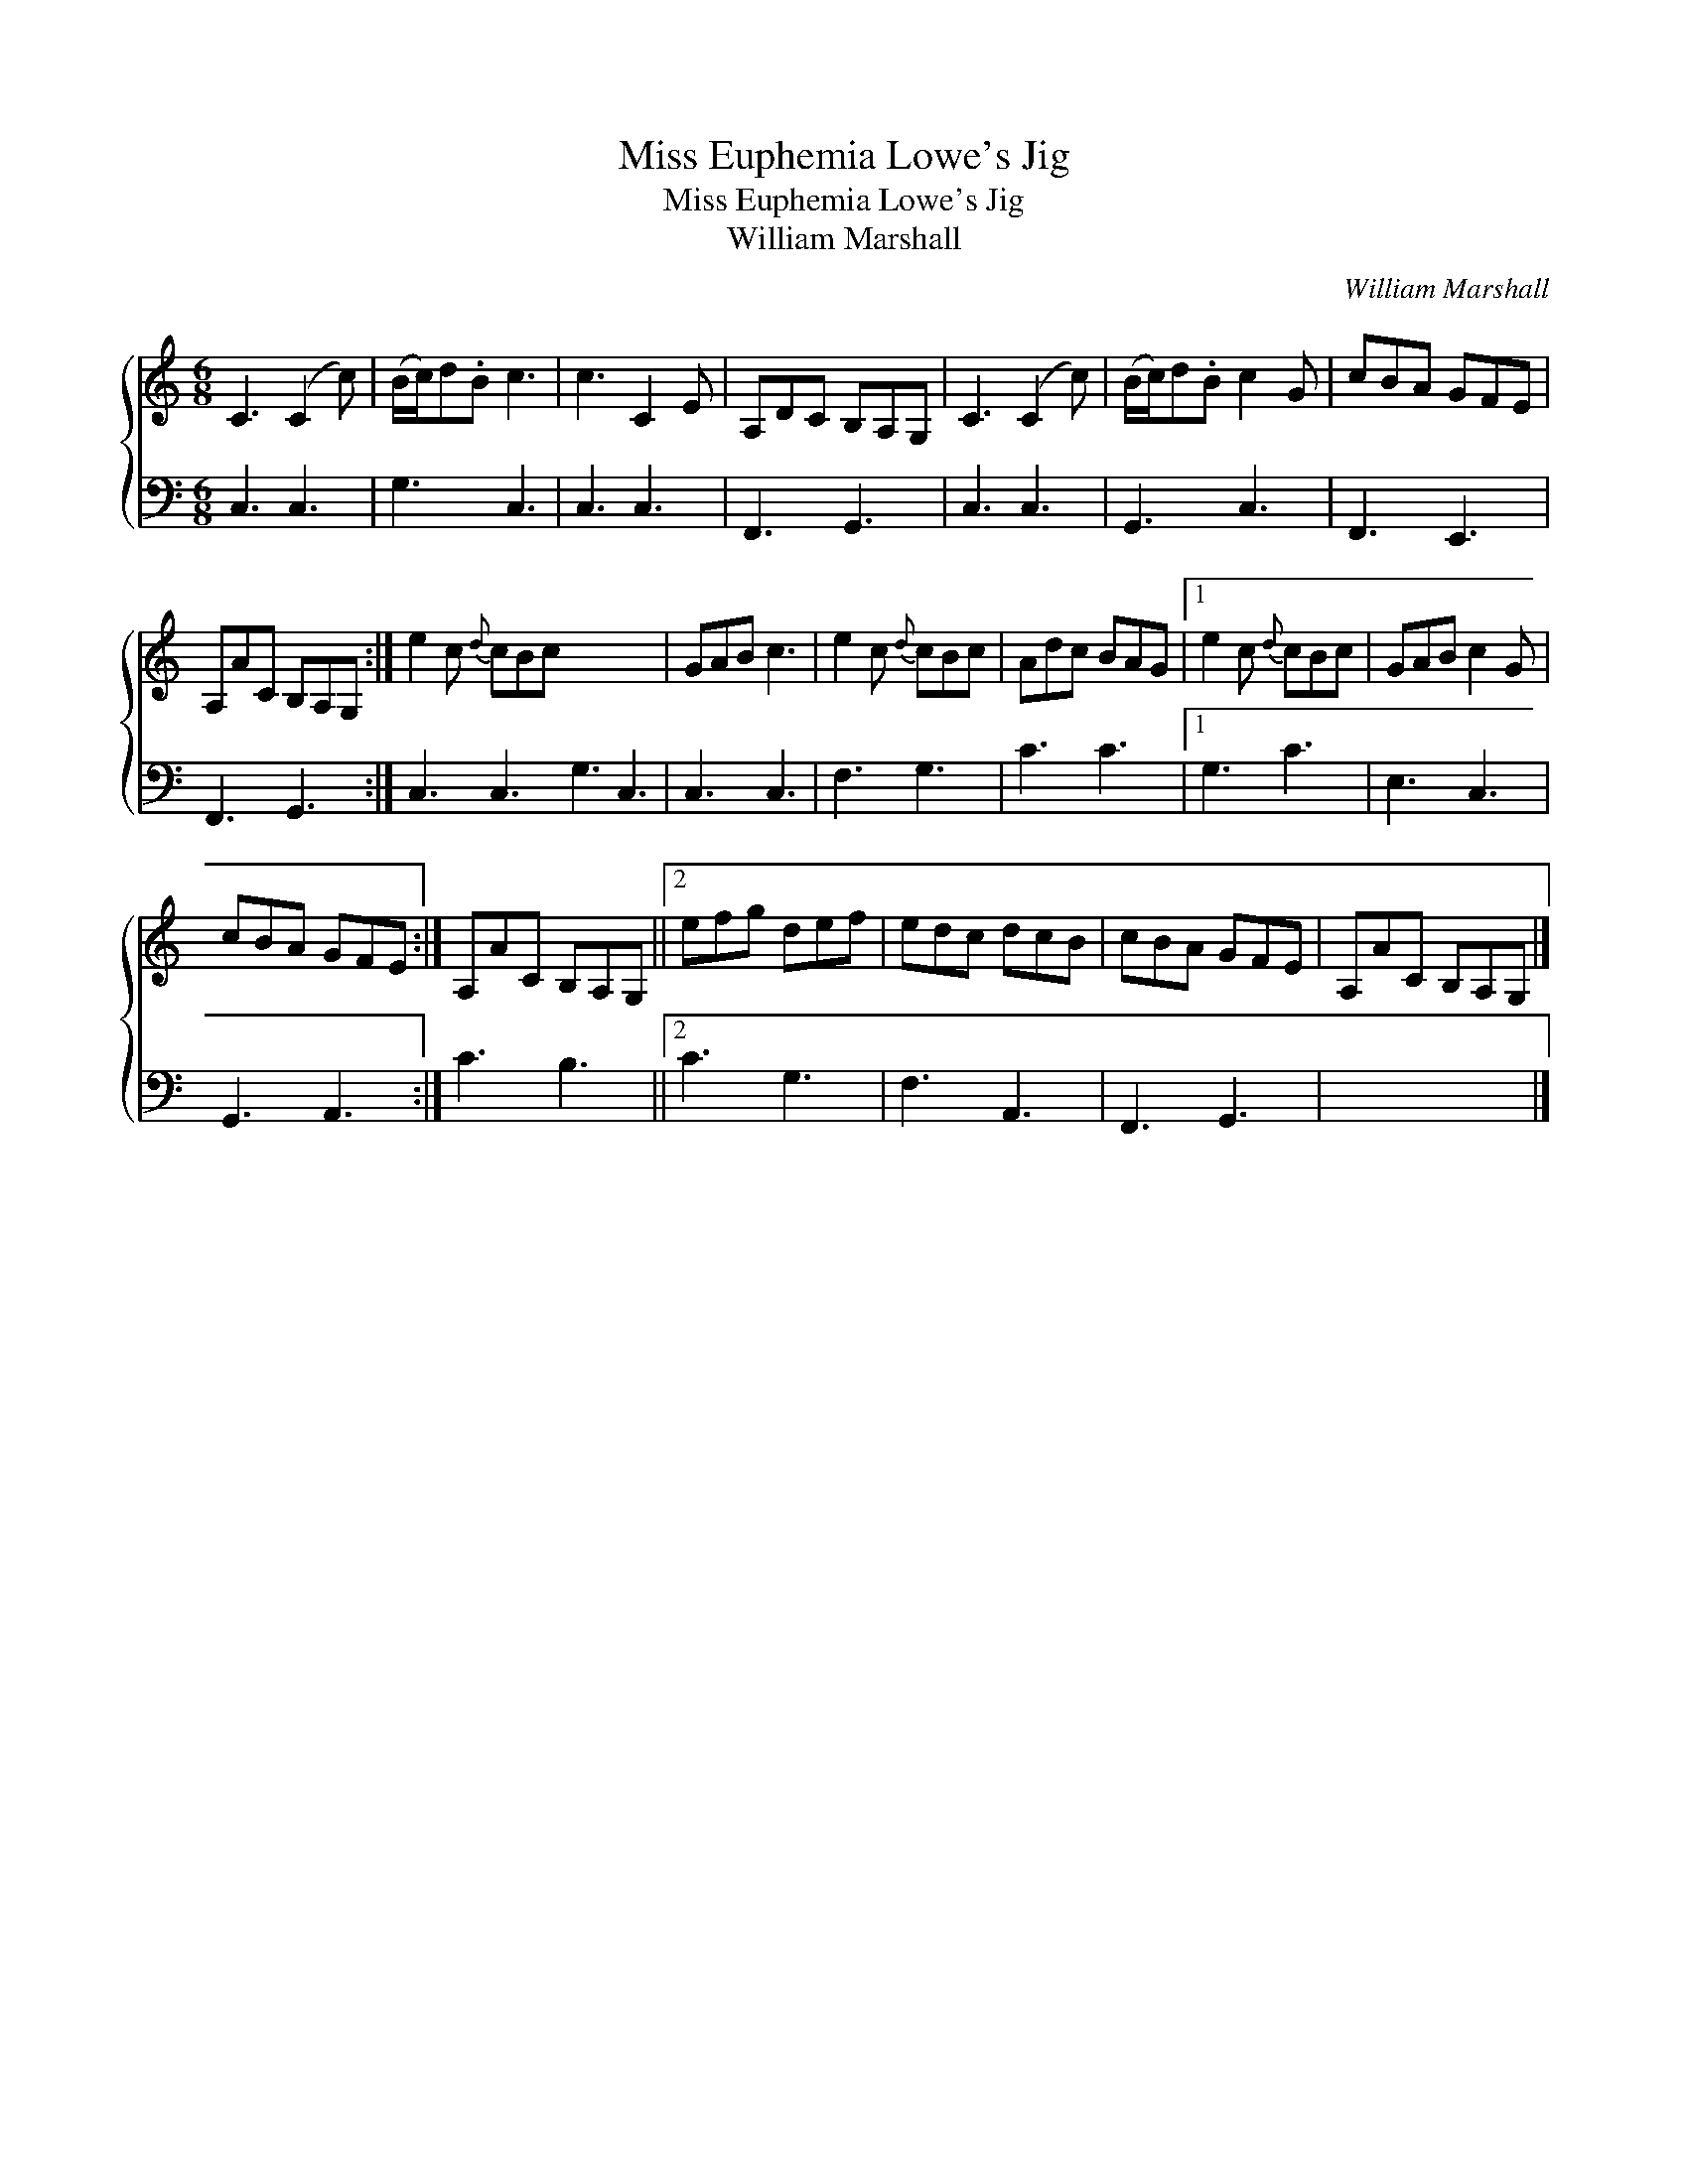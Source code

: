 X:1
T:Miss Euphemia Lowe's Jig
T:Miss Euphemia Lowe's Jig
T:William Marshall
C:William Marshall
%%score { 1 2 }
L:1/8
M:6/8
K:C
V:1 treble 
V:2 bass 
V:1
 C3 (C2 c) | (B/c/)d.B c3 | c3 C2 E | A,DC B,A,G, | C3 (C2 c) | (B/c/)d.B c2 G | cBA GFE | %7
 A,AC B,A,G, :| e2 c{d} cBc x6 | GAB c3 | e2 c{d} cBc | Adc BAG |1 e2 c{d} cBc | GAB c2 G | %14
 cBA GFE :| A,AC B,A,G, ||2 efg def | edc dcB | cBA GFE | A,AC B,A,G, |] %20
V:2
 C,3 C,3 | G,3 C,3 | C,3 C,3 | F,,3 G,,3 | C,3 C,3 | G,,3 C,3 | F,,3 E,,3 | F,,3 G,,3 :| %8
 C,3 C,3 G,3 C,3 | C,3 C,3 | F,3 G,3 | C3 C3 |1 G,3 C3 | E,3 C,3 | G,,3 A,,3 :| C3 B,3 ||2 C3 G,3 | %17
 F,3 A,,3 | F,,3 G,,3 | x6 |] %20


